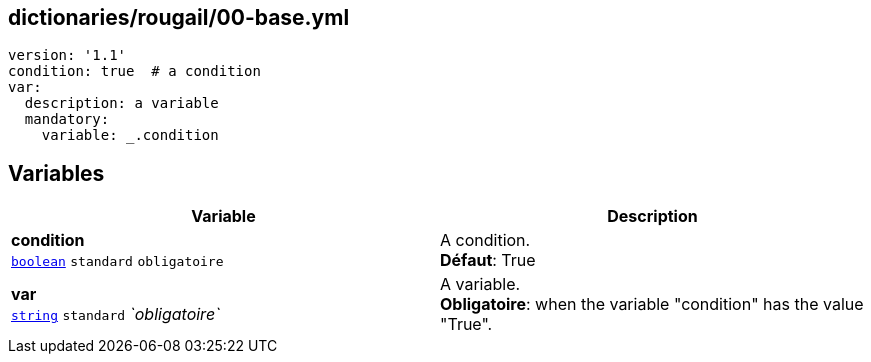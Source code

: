 == dictionaries/rougail/00-base.yml

[,yaml]
----
version: '1.1'
condition: true  # a condition
var:
  description: a variable
  mandatory:
    variable: _.condition
----
== Variables

[cols="112a,112a",options="header"]
|====
| Variable                                                                                                       | Description                                                                                                    
| 
**condition** +
`https://rougail.readthedocs.io/en/latest/variable.html#variables-types[boolean]` `standard` `obligatoire`                                                                                                                | 
A condition. +
**Défaut**: True                                                                                                                
| 
**var** +
`https://rougail.readthedocs.io/en/latest/variable.html#variables-types[string]` `standard` _`obligatoire`_                                                                                                                | 
A variable. +
**Obligatoire**: when the variable "condition" has the value "True".                                                                                                                
|====


